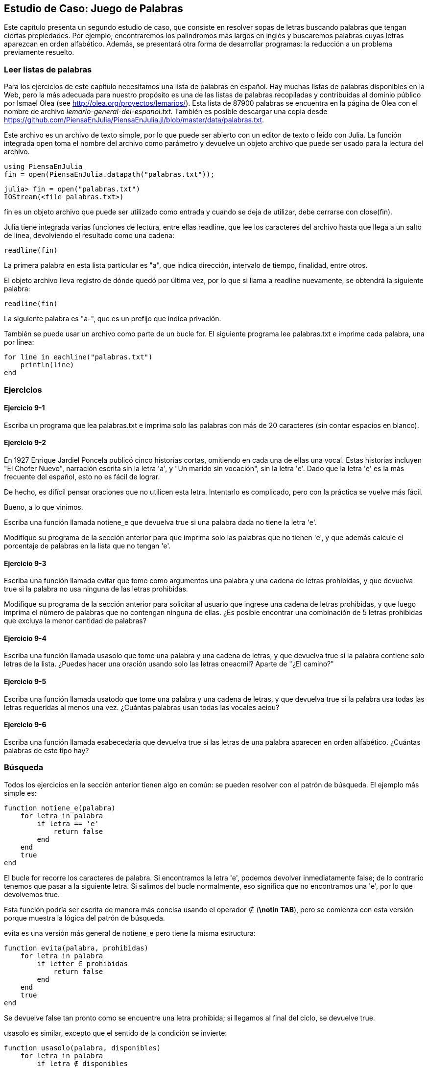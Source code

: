 [[chap09]]
== Estudio de Caso: Juego de Palabras

Este capítulo presenta un segundo estudio de caso, que consiste en resolver sopas de letras buscando palabras que tengan ciertas propiedades. Por ejemplo, encontraremos los palíndromos más largos en inglés y buscaremos palabras cuyas letras aparezcan en orden alfabético. Además, se presentará otra forma de desarrollar programas: la reducción a un problema previamente resuelto.

[[reading_word_lists]]
=== Leer listas de palabras

Para los ejercicios de este capítulo necesitamos una lista de palabras en español. Hay muchas listas de palabras disponibles en la Web, pero la más adecuada para nuestro propósito es una de las listas de palabras recopiladas y contribuidas al dominio público por Ismael Olea (see http://olea.org/proyectos/lemarios/). Esta lista de 87900 palabras se encuentra en la página de Olea con el nombre de archivo _lemario-general-del-espanol.txt_. También es posible descargar una copia desde https://github.com/PiensaEnJulia/PiensaEnJulia.jl/blob/master/data/palabras.txt.
(((lemario)))

Este archivo es un archivo de texto simple, por lo que puede ser abierto con un editor de texto o leído con Julia. La función integrada +open+ toma el nombre del archivo como parámetro y devuelve un objeto archivo que puede ser usado para la lectura del archivo.
(((open)))((("function", "Base", "open", see="open")))

[source,@julia-eval chap09]
----
using PiensaEnJulia
fin = open(PiensaEnJulia.datapath("palabras.txt"));
----

[source,jlcon]
----
julia> fin = open("palabras.txt")
IOStream(<file palabras.txt>)
----

+fin+ es un objeto archivo que puede ser utilizado como entrada y cuando se deja de utilizar, debe cerrarse con +close(fin)+.

Julia tiene integrada varias funciones de lectura, entre ellas +readline+, que lee los caracteres del archivo hasta que llega a un +salto de línea+, devolviendo el resultado como una cadena:
(((file stream)))(((input)))(((readline)))((("function", "Base", "readline", see="readline")))(((close)))

[source,@julia-repl chap09]
----
readline(fin)
----

La primera palabra en esta lista particular es "a", que indica dirección, intervalo de tiempo, finalidad, entre otros.

El objeto archivo lleva registro de dónde quedó por última vez, por lo que si llama a readline nuevamente, se obtendrá la siguiente palabra:

[source,@julia-repl chap09]
----
readline(fin)
----

La siguiente palabra es "a-", que es un prefijo que indica privación.

También se puede usar un archivo como parte de un bucle +for+. El siguiente programa lee +palabras.txt+ e imprime cada palabra, una por línea:
(((for statement)))(((eachline)))((("function", "Base", "eachline", see="eachline")))

[source,julia]
----
for line in eachline("palabras.txt")
    println(line)
end
----


=== Ejercicios

[[ex09-1]]
==== Ejercicio 9-1

Escriba un programa que lea +palabras.txt+ e imprima solo las palabras con más de 20 caracteres (sin contar espacios en blanco).

[[ex09-2]]
==== Ejercicio 9-2

En 1927 Enrique Jardiel Poncela publicó cinco historias cortas, omitiendo en cada una de ellas una vocal. Estas historias incluyen "El Chofer Nuevo", narración escrita sin la letra +'a'+, y "Un marido sin vocación", sin la letra +'e'+. Dado que la letra +'e'+ es la más frecuente del español, esto no es fácil de lograr.
(((Poncela, Enrique Jardiel)))

De hecho, es difícil pensar oraciones que no utilicen esta letra. Intentarlo es complicado, pero con la práctica se vuelve más fácil.

Bueno, a lo que vinimos.

Escriba una función llamada +notiene_e+ que devuelva +true+ si una palabra dada no tiene la letra +'e'+.
(((hasno_e)))((("function", "programmer-defined", "hasno_e", see="hasno_e")))

Modifique su programa de la sección anterior para que imprima solo las palabras que no tienen +'e'+, y que además calcule el porcentaje de palabras en la lista que no tengan +'e'+.

[[ex09-3]]
==== Ejercicio 9-3

Escriba una función llamada +evitar+ que tome como argumentos una palabra y una cadena de letras prohibidas, y que devuelva +true+ si la palabra no usa ninguna de las letras prohibidas.
(((avoids)))((("function", "programmer-defined", "avoids", see="avoids")))

Modifique su programa de la sección anterior para solicitar al usuario que ingrese una cadena de letras prohibidas, y que luego imprima el número de palabras que no contengan ninguna de ellas. ¿Es posible encontrar una combinación de 5 letras prohibidas que excluya la menor cantidad de palabras?

[[ex09-4]]
==== Ejercicio 9-4

Escriba una función llamada +usasolo+ que tome una palabra y una cadena de letras, y que devuelva +true+ si la palabra contiene solo letras de la lista. ¿Puedes hacer una oración usando solo las letras +oneacmil+? Aparte de +"¿El camino?"+
(((usesonly)))((("function", "programmer-defined", "usesonly", see="usesonly")))

[[ex09-5]]
==== Ejercicio 9-5

Escriba una función llamada +usatodo+ que tome una palabra y una cadena de letras, y que devuelva +true+ si la palabra usa todas las letras requeridas al menos una vez. ¿Cuántas palabras usan todas las vocales +aeiou+? 
(((usesall)))((("function", "programmer-defined", "usesall", see="usesall")))

[[ex09-6]]
==== Ejercicio 9-6

Escriba una función llamada +esabecedaria+ que devuelva +true+ si las letras de una palabra aparecen en orden alfabético. ¿Cuántas palabras de este tipo hay?
(((isabecedarian)))((("function", "programmer-defined", "isabecedarian", see="isabecedarian")))

[[search]]
=== Búsqueda

Todos los ejercicios en la sección anterior tienen algo en común: se pueden resolver con el patrón de búsqueda. El ejemplo más simple es:
(((search)))(((hasno_e)))

[source,@julia-setup chap09]
----
function notiene_e(palabra)
    for letra in palabra
        if letra == 'e'
            return false
        end
    end
    true
end
----

El bucle +for+ recorre los caracteres de palabra. Si encontramos la letra +'e'+, podemos devolver inmediatamente +false+; de lo contrario tenemos que pasar a la siguiente letra. Si salimos del bucle normalmente, eso significa que no encontramos una +'e'+, por lo que devolvemos +true+.

Esta función podría ser escrita de manera más concisa usando el operador +∉+ (*+\notin TAB+*), pero se comienza con esta versión porque muestra la lógica del patrón de búsqueda.
(((∉)))((("operator", "Base", "∉", see="∉")))

+evita+ es una versión más general de +notiene_e+ pero tiene la misma estructura:
(((avoids)))

[source,@julia-setup chap09]
----
function evita(palabra, prohibidas)
    for letra in palabra
        if letter ∈ prohibidas
            return false
        end
    end
    true
end
----

Se devuelve +false+ tan pronto como se encuentre una letra prohibida; si llegamos al final del ciclo, se devuelve +true+.

+usasolo+ es similar, excepto que el sentido de la condición se invierte:
(((usesonly)))

[source,@julia-setup chap09]
----
function usasolo(palabra, disponibles)
    for letra in palabra
        if letra ∉ disponibles
            return false
        end
    end
    true
end
----

En vez de un conjunto de letras prohibidas, se tiene un conjunto de letras disponibles. Si encontramos una letra en +palabra+ que no está en +disponible+, se devuelve +false+.

+usatodo+ es similar, excepto que se invierte el papel de la palabra y la cadena de letras:
(((usesall)))

[source,@julia-setup chap09]
----
function usatodo(palabra, requeridas)
    for letra in requeridas 
        if letra ∉ palabra
            return false
        end
    end
    true
end
----

En lugar de recorrer las letras de la palabra, el bucle recorre las letras requeridas. Si alguna de las letras requeridas no aparece en la palabra, se devuelve +false+.

Si pensáramos como un informático reconoceríamos que +usatodo+ es una instancia de un problema previamente resuelto, y podríamos haber escrito:

[source,@julia-setup chap09]
----
function usatodo(palabra, requeridas)
    usasolo(requeridas, palabra)
end
----

Este es un ejemplo de una forma de desarrollar programas llamada _reducción a un problema resuelto previamente_, lo que significa que se reconoce el problema en el que se está trabajando como una instancia de un problema ya resuelto y se aplica la solución existente.
(((program development plan)))(((reduction to a previously solved problem)))


=== Bucle con índices

Las funciones de la sección anterior fueron escritas con ciclos +for+ porque solo se necesitaban los caracteres en las cadenas, no hubo necesidad de trabajar con los índices. 

Para +esabecedaria+ tenemos que comparar letras adyacentes, lo cual es un poco complicado con un ciclo +for+:
(((isabecedarian)))(((for statement)))

[source,@julia-setup chap09]
----
function esabecedaria(palabra)
    i = firstindex(palabra)
    previa = palabra[i]
    j = nextind(palabra, i)
    for c in palabra[j:end]
        if c < previa
            return false
        end
        previa = c
    end
    true
end
----

Otra alternativa es usar recursividad:
(((recursion)))

[source,@julia-setup chap09]
----
function esabecedaria(palabra)
    if length(palabra) <= 1
        return true
    end
    i = firstindex(palabra)
    j = nextind(palabra, i)
    if palabra[i] > palabra[j]
        return false
    end
    esabecedaria(palabra[j:end])
end
----

Una tercera opción es usar un ciclo +while+:
(((while statement)))

[source,@julia-setup chap09]
----
function esabecedaria(palabra)
    i = firstindex(palabra)
    j = nextind(palabra, 1)
    while j <= sizeof(palabra)
        if palabra[j] < palabra[i]
            return false
        end
        i = j
        j = nextind(palabra, i)
    end
    true
end
----

El ciclo comienza en +i=1+ y +j=nextind(palabra, 1)+ y termina cuando +j>sizeof(palabra)+. En cada iteración, se compara el carácter ++i++ésimo (que se puede considerar como el carácter actual) con el carácter ++j++ésimo (que se puede considerar como el siguiente).

Si el siguiente carácter es menor (va antes en el alfabeto) que el actual, entonces la palabra no tiene sus letras en orden alfabético, y se devuelve +false+.

Si llegamos al final del ciclo sin encontrar letras que imposibiliten el orden alfabético, entonces la palabra pasa la prueba. Para convencerse de que el ciclo termina correctamente, considere como ejemplo la palabra +"Abel"+.

A continuación se muestra una versión de +espalindromo+ que usa dos índices; uno comienza al principio de la palabra y aumenta su valor; el otro comienza al final y disminuye su valor.
(((ispalindrome)))

[source,@julia-setup chap09]
----
function espalindromo(palabra)
    i = firstindex(palabra)
    j = lastindex(palabra)
    while i<j
        if palabra[i] != palabra[j]
            return false
        end
        i = nextind(palabra, i)
        j = prevind(palabra, j)
    end
    true
end
----

O podríamos reducir este problema a uno previamente resuelto y escribir:

[source,@julia-setup chap08]
----
function espalindromo(palabra)
    isreverse(palabra, palabra)
end
----

Usando +esreverso+ de <<deb08>>.
(((isreverse)))


=== Depuración

Comprobar el correcto funcionamiento de los programas es difícil. Las funciones de este capítulo son relativamente fáciles de probar porque se pueden verificar los resultados a mano. Aun así, es casi imposible elegir un conjunto de palabras que permitan evaluar todos los posibles errores.
(((debugging)))

Tomando +notiene_e+ como ejemplo, hay dos casos obvios que verificar: las palabras que tienen una +'e'+ deberían devolver +false+, y las palabras que no deberían devolver +true+. No deberían haber problemas para encontrar un ejemplo de cada uno.

Dentro de cada caso, hay algunos subcasos menos obvios. Entre las palabras que tienen una "e", se deben probar las palabras con una "e" al principio, al final y al medio. Además, se deben probar palabras largas, cortas y muy cortas, como una cadena vacía. La cadena vacía es un ejemplo de un "caso especial" no obvio donde pueden originarse errores.
(((special case)))

Además de las instancias de prueba generadas, también puede probar su programa con una lista de palabras como +palabras.txt+. Al escanear el resultado, es posible que pueda detectar errores, pero tenga cuidado: puede detectar un tipo de error (palabras que no deberían incluirse, pero lo están) y no otro (palabras que deberían incluirse, pero no lo están).

In addition to the test cases you generate, you can also test your program with a word list like +palabras.txt+. By scanning the output, you might be able to catch errors, but be careful: you might catch one kind of error (words that should not be included, but are) and not another (words that should be included, but aren’t).

In general, testing can help you find bugs, but it is not easy to generate a good set of test cases, and even if you do, you can’t be sure your program is correct. According to a legendary computer scientist:
(((Dijkstra, Edsger W.)))

[quote,  Edsger W. Dijkstra]
____
Program testing can be used to show the presence of bugs, but never to show their absence!
____

=== Glosario

objeto archivo::
Un valor que representa un archivo abierto.
(((file stream)))

reduction to a previously solved problem::
Una manera de resolver un problema expresándolo como una instancia de un problema previamente resuelto.
(((reduction to a previously solved problem)))

special case::
A test case that is atypical or non-obvious (and less likely to be handled correctly).
(((special case)))


=== Exercises

[[ex09-7]]
==== Exercise 9-7

This question is based on a Puzzler that was broadcast on the radio program _Car Talk_ (https://www.cartalk.com/puzzler/browse):
(((Car Talk)))

[quote]
____
Give me a word with three consecutive double letters. I’ll give you a couple of words that almost qualify, but don’t. For example, the word committee, c-o-m-m-i-t-t-e-e. It would be great except for the 'i' that sneaks in there. Or Mississippi: M-i-s-s-i-s-s-i-p-p-i. If you could take out those i’s it would work. But there is a word that has three consecutive pairs of letters and to the best of my knowledge this may be the only word. Of course there are probably 500 more but I can only think of one. What is the word?
____

Write a program to find it.

[[ex09-8]]
==== Exercise 9-8

Here’s another _Car Talk_ Puzzler (https://www.cartalk.com/puzzler/browse):

[quote]
____
I was driving on the highway the other day and I happened to notice my odometer. Like most odometers, it shows six digits, in whole miles only. So, if my car had 300000 miles, for example, I’d see 3-0-0-0-0-0.

Now, what I saw that day was very interesting. I noticed that the last 4 digits were palindromic; that is, they read the same forward as backward. For example, 5-4-4-5 is a palindrome, so my odometer could have read 3-1-5-4-4-5.

One mile later, the last 5 numbers were palindromic. For example, it could have read 3-6-5-4-5-6. One mile after that, the middle 4 out of 6 numbers were palindromic. And you ready for this? One mile later, all 6 were palindromic!

The question is, what was on the odometer when I first looked?
____

Write a Julia program that tests all the six-digit numbers and prints any numbers that satisfy these requirements.

[[ex09-9]]
==== Exercise 9-9

Here’s another _Car Talk_ Puzzler you can solve with a search (https://www.cartalk.com/puzzler/browse):

[quote]
____
Recently I had a visit with my mom and we realized that the two digits that make up my age when reversed resulted in her age. For example, if she’s 73, I’m 37. We wondered how often this has happened over the years but we got sidetracked with other topics and we never came up with an answer.

When I got home I figured out that the digits of our ages have been reversible six times so far. I also figured out that if we’re lucky it would happen again in a few years, and if we’re really lucky it would happen one more time after that. In other words, it would have happened 8 times over all. So the question is, how old am I now?
____

Write a Julia program that searches for solutions to this Puzzler.

[TIP]
====
You might find the function +lpad+ useful.
(((lpad)))((("function", "Base", "lpad", see="lpad")))
====

